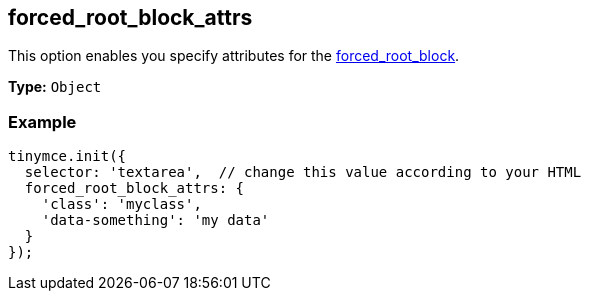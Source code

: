 [[forced_root_block_attrs]]
== forced_root_block_attrs

This option enables you specify attributes for the <<forced_root_block,forced_root_block>>.

*Type:* `Object`

=== Example

[source,js]
----
tinymce.init({
  selector: 'textarea',  // change this value according to your HTML
  forced_root_block_attrs: {
    'class': 'myclass',
    'data-something': 'my data'
  }
});
----
